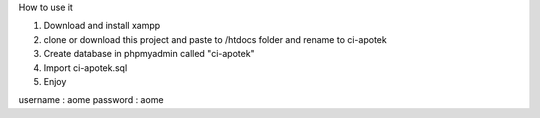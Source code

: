 How to use it 

1. Download and install xampp
2. clone or download this project and paste to /htdocs folder and rename to ci-apotek
3. Create database in phpmyadmin called "ci-apotek"
4. Import ci-apotek.sql
5. Enjoy

username : aome
password : aome